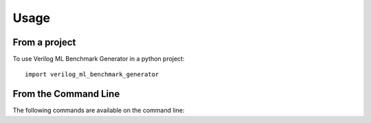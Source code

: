 =====
Usage
=====

From a project
=====

To use Verilog ML Benchmark Generator in a python project::

    import verilog_ml_benchmark_generator


From the Command Line
=====

The following commands are available on the command line:

.. click:: verilog_ml_benchmark_generator.cli:cli
	   :prog: verilog_ml_benchmark_generator
           :nested: full

